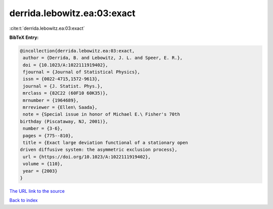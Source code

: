 derrida.lebowitz.ea:03:exact
============================

:cite:t:`derrida.lebowitz.ea:03:exact`

**BibTeX Entry:**

.. code-block:: bibtex

   @incollection{derrida.lebowitz.ea:03:exact,
    author = {Derrida, B. and Lebowitz, J. L. and Speer, E. R.},
    doi = {10.1023/A:1022111919402},
    fjournal = {Journal of Statistical Physics},
    issn = {0022-4715,1572-9613},
    journal = {J. Statist. Phys.},
    mrclass = {82C22 (60F10 60K35)},
    mrnumber = {1964689},
    mrreviewer = {Ellen\ Saada},
    note = {Special issue in honor of Michael E.\ Fisher's 70th
   birthday (Piscataway, NJ, 2001)},
    number = {3-6},
    pages = {775--810},
    title = {Exact large deviation functional of a stationary open
   driven diffusive system: the asymmetric exclusion process},
    url = {https://doi.org/10.1023/A:1022111919402},
    volume = {110},
    year = {2003}
   }
`The URL link to the source <ttps://doi.org/10.1023/A:1022111919402}>`_


`Back to index <../By-Cite-Keys.html>`_

